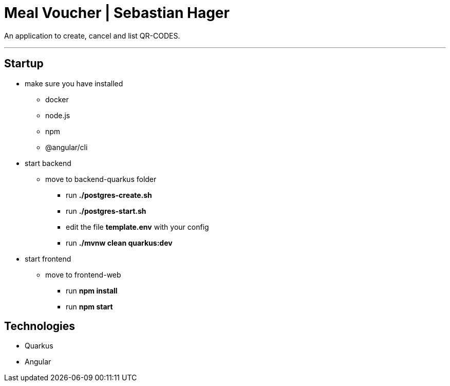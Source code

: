 = Meal Voucher | Sebastian Hager

An application to create, cancel and list QR-CODES.

'''

== Startup

* make sure you have installed
** docker
** node.js
** npm
** @angular/cli


* start backend
**  move to backend-quarkus folder
*** run *./postgres-create.sh*
*** run *./postgres-start.sh*
*** edit the file *template.env* with your config
*** run *./mvnw clean quarkus:dev*

* start frontend
** move to frontend-web
*** run *npm install*
*** run *npm start*


== Technologies

* Quarkus
* Angular